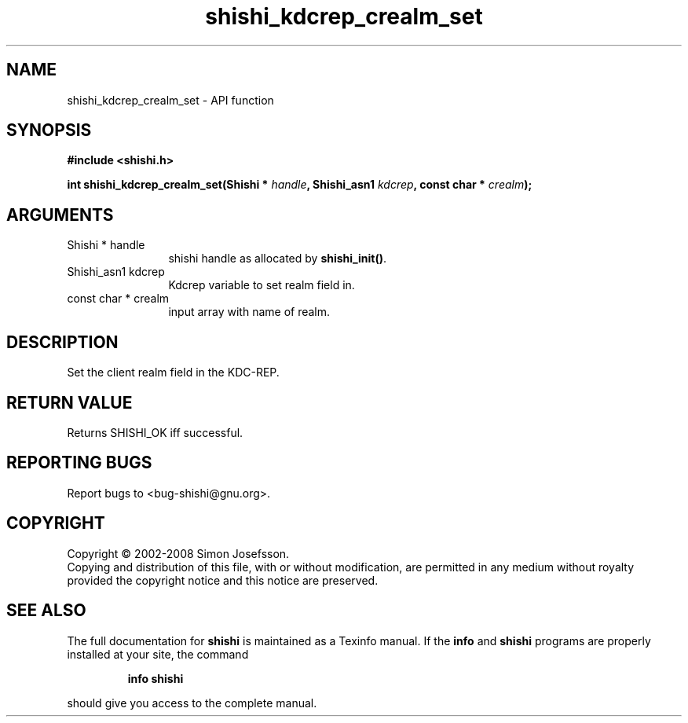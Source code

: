 .\" DO NOT MODIFY THIS FILE!  It was generated by gdoc.
.TH "shishi_kdcrep_crealm_set" 3 "0.0.39" "shishi" "shishi"
.SH NAME
shishi_kdcrep_crealm_set \- API function
.SH SYNOPSIS
.B #include <shishi.h>
.sp
.BI "int shishi_kdcrep_crealm_set(Shishi * " handle ", Shishi_asn1 " kdcrep ", const char * " crealm ");"
.SH ARGUMENTS
.IP "Shishi * handle" 12
shishi handle as allocated by \fBshishi_init()\fP.
.IP "Shishi_asn1 kdcrep" 12
Kdcrep variable to set realm field in.
.IP "const char * crealm" 12
input array with name of realm.
.SH "DESCRIPTION"
Set the client realm field in the KDC\-REP.
.SH "RETURN VALUE"
Returns SHISHI_OK iff successful.
.SH "REPORTING BUGS"
Report bugs to <bug-shishi@gnu.org>.
.SH COPYRIGHT
Copyright \(co 2002-2008 Simon Josefsson.
.br
Copying and distribution of this file, with or without modification,
are permitted in any medium without royalty provided the copyright
notice and this notice are preserved.
.SH "SEE ALSO"
The full documentation for
.B shishi
is maintained as a Texinfo manual.  If the
.B info
and
.B shishi
programs are properly installed at your site, the command
.IP
.B info shishi
.PP
should give you access to the complete manual.
